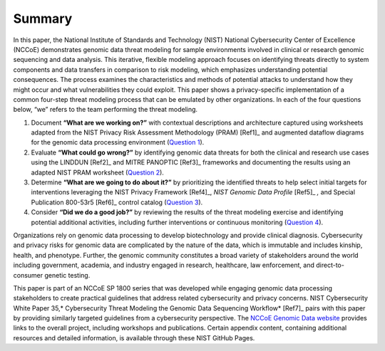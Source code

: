 Summary
=================

In this paper, the National Institute of Standards and Technology (NIST) National Cybersecurity Center of Excellence (NCCoE) demonstrates genomic data threat modeling for sample environments involved in clinical or research genomic sequencing and data analysis. This iterative, flexible modeling approach focuses on identifying threats directly to system components and data transfers in comparison to risk modeling, which emphasizes understanding potential consequences. The process examines the characteristics and methods of potential attacks to understand how they might occur and what vulnerabilities they could exploit. This paper shows a privacy-specific implementation of a common four-step threat modeling process that can be emulated by other organizations. In each of the four questions below, “we” refers to the team performing the threat modeling. 

1. Document **“What are we working on?”** with contextual descriptions and architecture captured using worksheets adapted from the NIST Privacy Risk Assessment Methodology (PRAM) [Ref1]_ and augmented dataflow diagrams for the genomic data processing environment (`Question 1 <PTM/Question1.html>`_).

2. Evaluate **“What could go wrong?”** by identifying genomic data threats for both the clinical and research use cases using the LINDDUN [Ref2]_ and MITRE PANOPTIC [Ref3]_ frameworks and  documenting the results using an adapted NIST PRAM worksheet (`Question 2 <PTM/Question2.html>`_).

3. Determine **“What are we going to do about it?”** by prioritizing the identified threats to help select initial targets for interventions leveraging the NIST Privacy Framework [Ref4]_, *NIST Genomic Data Profile* [Ref5]_ *,* and Special Publication 800-53r5 [Ref6]_ control catalog (`Question 3 <PTM/Question3.html>`_).

4. Consider **“Did we do a good job?”** by reviewing the results of the threat modeling exercise and identifying potential additional activities, including further interventions or continuous monitoring (`Question 4 <PTM/Question4.html>`_).

Organizations rely on genomic data processing to develop biotechnology and provide clinical diagnosis. Cybersecurity and privacy risks for genomic data are complicated by the nature of the data, which is immutable and includes kinship, health, and phenotype. Further, the genomic community constitutes a broad variety of stakeholders around the world including government, academia, and industry engaged in research, healthcare, law enforcement, and direct-to-consumer genetic testing. 

This paper is part of an NCCoE SP 1800 series that was developed while engaging genomic data processing stakeholders to create practical guidelines that address related cybersecurity and privacy concerns. NIST Cybersecurity White Paper 35,\ * Cybersecurity Threat Modeling the Genomic Data Sequencing Workflow* [Ref7]_ pairs with this paper by providing similarly targeted guidelines from a cybersecurity perspective. The `NCCoE Genomic Data website <https://www.nccoe.nist.gov/projects/cybersecurity-and-privacy-genomic-data>`__ provides links to the overall project, including workshops and publications. Certain appendix content, containing additional resources and detailed information, is available through these NIST GitHub Pages. 